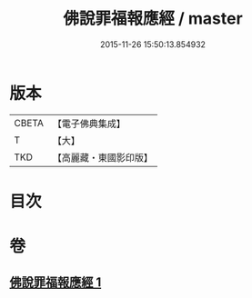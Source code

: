 #+TITLE: 佛說罪福報應經 / master
#+DATE: 2015-11-26 15:50:13.854932
* 版本
 |     CBETA|【電子佛典集成】|
 |         T|【大】     |
 |       TKD|【高麗藏・東國影印版】|

* 目次
* 卷
** [[file:KR6i0441_001.txt][佛說罪福報應經 1]]

